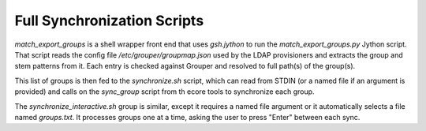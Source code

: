 ============================
Full Synchronization Scripts
============================

`match_export_groups` is a shell wrapper front end that uses `gsh.jython`
to run the `match_export_groups.py` Jython script.  That script reads the
config file `/etc/grouper/groupmap.json` used by the LDAP provisioners
and extracts the group and stem patterns from it.  Each entry is checked
against Grouper and resolved to full path(s) of the group(s).

This list of groups is then fed to the `synchronize.sh` script, which can
read from STDIN (or a named file if an argument is provided) and calls on
the `sync_group` script from th ecore tools to synchronize each group.

The `synchronize_interactive.sh` group is similar, except it requires a
named file argument or it automatically selects a file named `groups.txt`.
It processes groups one at a time, asking the user to press "Enter" 
between each sync.

